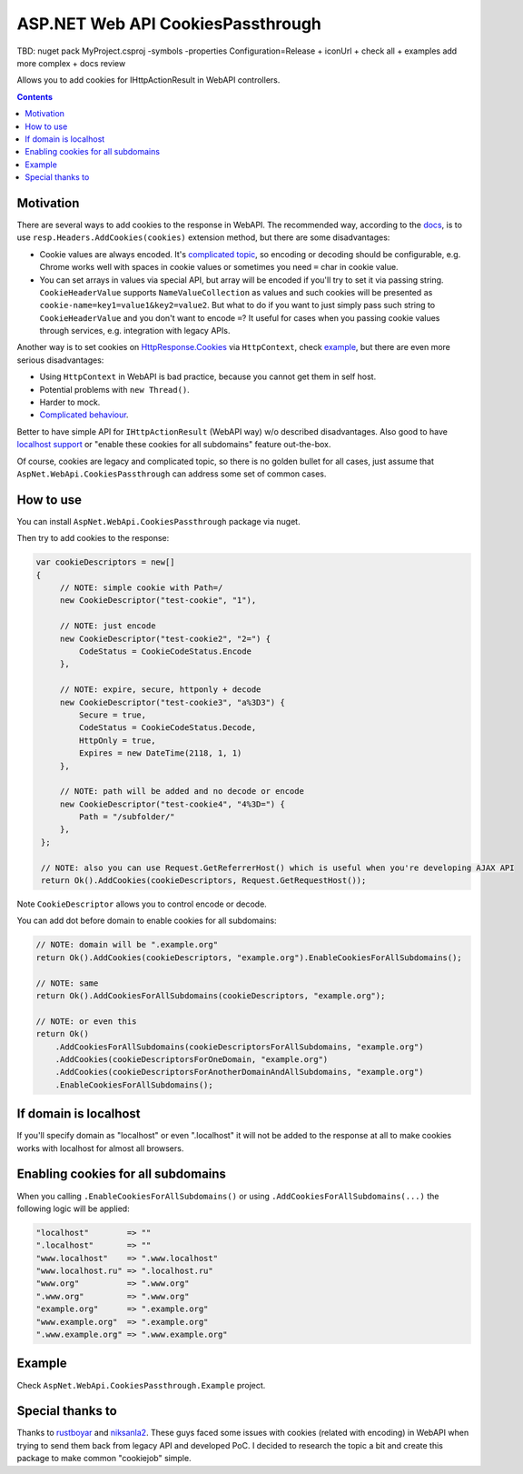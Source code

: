==================================
ASP.NET Web API CookiesPassthrough
==================================

.. image:: https://travis-ci.com/DmitryFillo/AspNet.WebApi.CookiesPassthrough.svg?branch=master
     :target: https://travis-ci.com/DmitryFillo/AspNet.WebApi.CookiesPassthrough



TBD: nuget pack MyProject.csproj -symbols -properties Configuration=Release + iconUrl + check all + examples add more complex + docs review

Allows you to add cookies for IHttpActionResult in WebAPI controllers.

.. contents::

Motivation
==========

There are several ways to add cookies to the response in WebAPI. The recommended way, according to the `docs <https://docs.microsoft.com/en-us/aspnet/web-api/overview/advanced/http-cookies#cookies-in-web-api>`_, is to use ``resp.Headers.AddCookies(cookies)`` extension method, but there are some disadvantages:

- Cookie values are always encoded. It's `complicated topic <https://stackoverflow.com/questions/1969232/allowed-characters-in-cookies>`_, so encoding or decoding should be configurable, e.g. Chrome works well with spaces in cookie values or sometimes you need ``=`` char in cookie value.
- You can set arrays in values via special API, but array will be encoded if you'll try to set it via passing string. ``CookieHeaderValue`` supports ``NameValueCollection`` as values and such cookies will be presented as ``cookie-name=key1=value1&key2=value2``. But what to do if you want to just simply pass such string to ``CookieHeaderValue`` and you don't want to encode ``=``? It useful for cases when you passing cookie values through services, e.g. integration with legacy APIs.

Another way is to set cookies on `HttpResponse.Cookies <https://docs.microsoft.com/en-us/dotnet/api/system.web.httpresponse.cookies?view=netframework-4.7.2#System_Web_HttpResponse_Cookies>`_ via ``HttpContext``, check `example <https://stackoverflow.com/questions/9793591/how-do-i-set-a-response-cookie-on-httpreponsemessage/9793779#9793779>`_, but there are even more serious disadvantages:

- Using ``HttpContext`` in WebAPI is bad practice, because you cannot get them in self host.
- Potential problems with ``new Thread()``.
- Harder to mock.
- `Complicated behaviour <https://stackoverflow.com/questions/8491075/why-does-httpcontext-response-cookiesfoo-add-a-cookie>`_.

Better to have simple API for ``IHttpActionResult`` (WebAPI way) w/o described disadvantages. Also good to have `localhost support <https://stackoverflow.com/questions/1134290/cookies-on-localhost-with-explicit-domain>`_ or "enable these cookies for all subdomains" feature out-the-box.

Of course, cookies are legacy and complicated topic, so there is no golden bullet for all cases, just assume that ``AspNet.WebApi.CookiesPassthrough`` can address some set of common cases.

How to use
==========

You can install ``AspNet.WebApi.CookiesPassthrough`` package via nuget.

Then try to add cookies to the response:

.. code:: c#

  var cookieDescriptors = new[] 
  {
       // NOTE: simple cookie with Path=/
       new CookieDescriptor("test-cookie", "1"),
       
       // NOTE: just encode
       new CookieDescriptor("test-cookie2", "2=") {
           CodeStatus = CookieCodeStatus.Encode
       },
        
       // NOTE: expire, secure, httponly + decode
       new CookieDescriptor("test-cookie3", "a%3D3") {
           Secure = true,
           CodeStatus = CookieCodeStatus.Decode,
           HttpOnly = true,
           Expires = new DateTime(2118, 1, 1)
       },
        
       // NOTE: path will be added and no decode or encode
       new CookieDescriptor("test-cookie4", "4%3D=") {
           Path = "/subfolder/"
       },
   };

   // NOTE: also you can use Request.GetReferrerHost() which is useful when you're developing AJAX API
   return Ok().AddCookies(cookieDescriptors, Request.GetRequestHost());

Note ``CookieDescriptor`` allows you to control encode or decode.

You can add dot before domain to enable cookies for all subdomains:

.. code:: c#
   
   // NOTE: domain will be ".example.org"
   return Ok().AddCookies(cookieDescriptors, "example.org").EnableCookiesForAllSubdomains();
   
   // NOTE: same
   return Ok().AddCookiesForAllSubdomains(cookieDescriptors, "example.org");
   
   // NOTE: or even this
   return Ok()
       .AddCookiesForAllSubdomains(cookieDescriptorsForAllSubdomains, "example.org")
       .AddCookies(cookieDescriptorsForOneDomain, "example.org")
       .AddCookies(cookieDescriptorsForAnotherDomainAndAllSubdomains, "example.org")
       .EnableCookiesForAllSubdomains();

If domain is localhost
======================

If you'll specify domain as "localhost" or even ".localhost" it will not be added to the response at all to make cookies works with localhost for almost all browsers.

Enabling cookies for all subdomains
===================================

When you calling ``.EnableCookiesForAllSubdomains()`` or using ``.AddCookiesForAllSubdomains(...)`` the following logic will be applied:

.. code:: c#

  "localhost"        => ""
  ".localhost"       => ""
  "www.localhost"    => ".www.localhost"
  "www.localhost.ru" => ".localhost.ru"
  "www.org"          => ".www.org"
  ".www.org"         => ".www.org"
  "example.org"      => ".example.org"
  "www.example.org"  => ".example.org"
  ".www.example.org" => ".www.example.org"

Example
=======

Check ``AspNet.WebApi.CookiesPassthrough.Example`` project.

Special thanks to
=================

Thanks to `rustboyar <https://github.com/rustboyar>`_ and `niksanla2 <https://github.com/niksanla2>`_. These guys faced some issues with cookies (related with encoding) in WebAPI when trying to send them back from legacy API and developed PoC. I decided to research the topic a bit and create this package to make common "cookiejob" simple.

